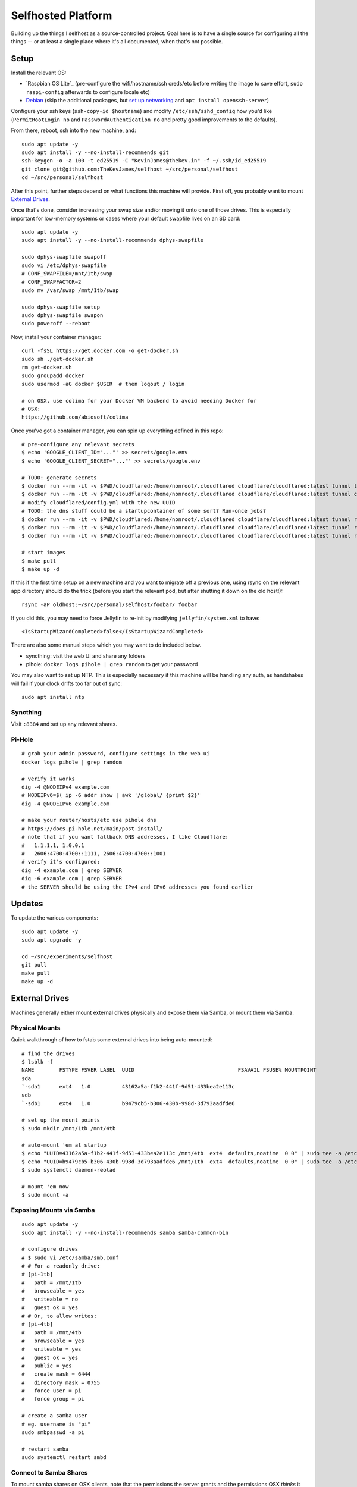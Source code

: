 Selfhosted Platform
===================

Building up the things I selfhost as a source-controlled project. Goal here is
to have a single source for configuring all the things -- or at least a single
place where it's all documented, when that's not possible.

Setup
-----

Install the relevant OS:

* `Raspbian OS Lite`_ (pre-configure the wifi/hostname/ssh creds/etc before
  writing the image to save effort, ``sudo raspi-config`` afterwards to
  configure locale etc)
* `Debian`_ (skip the additional packages, but `set up networking`_ and ``apt
  install openssh-server``)

Configure your ssh keys (``ssh-copy-id $hostname``) and modify
``/etc/ssh/sshd_config`` how you'd like (``PermitRootLogin no`` and
``PasswordAuthentication no`` and pretty good improvements to the defaults).

From there, reboot, ssh into the new machine, and::

    sudo apt update -y
    sudo apt install -y --no-install-recommends git
    ssh-keygen -o -a 100 -t ed25519 -C "KevinJames@thekev.in" -f ~/.ssh/id_ed25519
    git clone git@github.com:TheKevJames/selfhost ~/src/personal/selfhost
    cd ~/src/personal/selfhost

After this point, further steps depend on what functions this machine will
provide. First off, you probably want to mount `External Drives`_.

Once that's done, consider increasing your swap size and/or moving it onto one
of those drives. This is especially important for low-memory systems or cases
where your default swapfile lives on an SD card::

    sudo apt update -y
    sudo apt install -y --no-install-recommends dphys-swapfile

    sudo dphys-swapfile swapoff
    sudo vi /etc/dphys-swapfile
    # CONF_SWAPFILE=/mnt/1tb/swap
    # CONF_SWAPFACTOR=2
    sudo mv /var/swap /mnt/1tb/swap

    sudo dphys-swapfile setup
    sudo dphys-swapfile swapon
    sudo poweroff --reboot

Now, install your container manager::

    curl -fsSL https://get.docker.com -o get-docker.sh
    sudo sh ./get-docker.sh
    rm get-docker.sh
    sudo groupadd docker
    sudo usermod -aG docker $USER  # then logout / login

    # on OSX, use colima for your Docker VM backend to avoid needing Docker for
    # OSX:
    https://github.com/abiosoft/colima

Once you've got a container manager, you can spin up everything defined in this
repo::

    # pre-configure any relevant secrets
    $ echo 'GOOGLE_CLIENT_ID="..."' >> secrets/google.env
    $ echo 'GOOGLE_CLIENT_SECRET="..."' >> secrets/google.env

    # TODO: generate secrets
    $ docker run --rm -it -v $PWD/cloudflared:/home/nonroot/.cloudflared cloudflare/cloudflared:latest tunnel login
    $ docker run --rm -it -v $PWD/cloudflared:/home/nonroot/.cloudflared cloudflare/cloudflared:latest tunnel create selfhost
    # modify cloudflared/config.yml with the new UUID
    # TODO: the dns stuff could be a startupcontainer of some sort? Run-once jobs?
    $ docker run --rm -it -v $PWD/cloudflared:/home/nonroot/.cloudflared cloudflare/cloudflared:latest tunnel route dns selfhost example.com
    $ docker run --rm -it -v $PWD/cloudflared:/home/nonroot/.cloudflared cloudflare/cloudflared:latest tunnel route dns selfhost foo.example.com
    $ docker run --rm -it -v $PWD/cloudflared:/home/nonroot/.cloudflared cloudflare/cloudflared:latest tunnel route dns selfhost bar.example.com

    # start images
    $ make pull
    $ make up -d

If this if the first time setup on a new machine and you want to migrate off a
previous one, using rsync on the relevant app directory should do the trick
(before you start the relevant pod, but after shutting it down on the old
host!)::

    rsync -aP oldhost:~/src/personal/selfhost/foobar/ foobar

If you did this, you may need to force Jellyfin to re-init by modifying
``jellyfin/system.xml`` to have::

    <IsStartupWizardCompleted>false</IsStartupWizardCompleted>

There are also some manual steps which you may want to do included below.

* syncthing: visit the web UI and share any folders
* pihole: ``docker logs pihole | grep random`` to get your password

You may also want to set up NTP. This is especially necessary if this machine
will be handling any auth, as handshakes will fail if your clock drifts too far
out of sync::

    sudo apt install ntp

Syncthing
~~~~~~~~~

Visit ``:8384`` and set up any relevant shares.

Pi-Hole
~~~~~~~

::

    # grab your admin password, configure settings in the web ui
    docker logs pihole | grep random

    # verify it works
    dig -4 @NODEIPv4 example.com
    # NODEIPv6=$( ip -6 addr show | awk '/global/ {print $2}'
    dig -4 @NODEIPv6 example.com

    # make your router/hosts/etc use pihole dns
    # https://docs.pi-hole.net/main/post-install/
    # note that if you want fallback DNS addresses, I like Cloudflare:
    #   1.1.1.1, 1.0.0.1
    #   2606:4700:4700::1111, 2606:4700:4700::1001
    # verify it's configured:
    dig -4 example.com | grep SERVER
    dig -6 example.com | grep SERVER
    # the SERVER should be using the IPv4 and IPv6 addresses you found earlier

Updates
-------

To update the various components::

    sudo apt update -y
    sudo apt upgrade -y

    cd ~/src/experiments/selfhost
    git pull
    make pull
    make up -d

External Drives
---------------

Machines generally either mount external drives physically and expose them via
Samba, or mount them via Samba.

Physical Mounts
~~~~~~~~~~~~~~~

Quick walkthrough of how to fstab some external drives into being auto-mounted::

    # find the drives
    $ lsblk -f
    NAME        FSTYPE FSVER LABEL  UUID                                 FSAVAIL FSUSE% MOUNTPOINT
    sda
    `-sda1      ext4   1.0          43162a5a-f1b2-441f-9d51-433bea2e113c
    sdb
    `-sdb1      ext4   1.0          b9479cb5-b306-430b-998d-3d793aadfde6

    # set up the mount points
    $ sudo mkdir /mnt/1tb /mnt/4tb

    # auto-mount 'em at startup
    $ echo "UUID=43162a5a-f1b2-441f-9d51-433bea2e113c /mnt/4tb  ext4  defaults,noatime  0 0" | sudo tee -a /etc/fstab
    $ echo "UUID=b9479cb5-b306-430b-998d-3d793aadfde6 /mnt/1tb  ext4  defaults,noatime  0 0" | sudo tee -a /etc/fstab
    $ sudo systemctl daemon-reolad

    # mount 'em now
    $ sudo mount -a

Exposing Mounts via Samba
~~~~~~~~~~~~~~~~~~~~~~~~~

::

    sudo apt update -y
    sudo apt install -y --no-install-recommends samba samba-common-bin

    # configure drives
    # $ sudo vi /etc/samba/smb.conf
    # # For a readonly drive:
    # [pi-1tb]
    #   path = /mnt/1tb
    #   browseable = yes
    #   writeable = no
    #   guest ok = yes
    # # Or, to allow writes:
    # [pi-4tb]
    #   path = /mnt/4tb
    #   browseable = yes
    #   writeable = yes
    #   guest ok = yes
    #   public = yes
    #   create mask = 6444
    #   directory mask = 0755
    #   force user = pi
    #   force group = pi

    # create a samba user
    # eg. username is "pi"
    sudo smbpasswd -a pi

    # restart samba
    sudo systemctl restart smbd

Connect to Samba Shares
~~~~~~~~~~~~~~~~~~~~~~~

To mount samba shares on OSX clients, note that the permissions the server
grants and the permissions OSX *thinks* it has don't tend to stay in sync very
well. The best thing I've found to deal with this so far is to force OSX to
think it has 0777 -- it won't, the real permissions will be controlled by the
samba settings above as they are for all other clients, but at least OSX won't
get in the way.

::

    # ./bin/osx-samba-mount HOSTNAME MOUNTNAME
    ./bin/osx-samba-mount pi-1 pi-1tb
    ./bin/osx-samba-mount pi-1 pi-4tb

To connect on Windows, use File Explorer, right-click "This PC" and "Add a
Network Drive". Then input "\\IP.ADDR\SHARE_NAME". You may need to input the
credentials: "guest:".

TODOs
-----

* use syncthing folder to hold migrateable state?
* deploy `bar assistant <https://github.com/karlomikus/bar-assistant>`_
* deploy `a recipe tracker <https://github.com/awesome-selfhosted/awesome-selfhosted#recipe-management>`_, perhaps alongside a shopping list
* deploy `an html render of my vimwiki <https://github.com/vimwiki/vimwiki#changing-wiki-syntax>`_
* deploy a webscrape notifier / task dag and migrate from github release tracker:
  * full ifttt: `huginn <https://github.com/huginn/huginn>`_
  * full ifttt: `munin <http://munin-monitoring.org/>`_
  * full ifttt: `leon <https://getleon.ai/>`_
  * only webscrape: `changedetection <https://github.com/dgtlmoon/changedetection.io>`_
  * only webscrape: `kibitzr <https://kibitzr.github.io/>`_
  * get past cloudflare: `flaresolverr <https://github.com/FlareSolverr/FlareSolverr>`_
  * or rss integration: `all github thingies have .atom feeds <https://github.com/BurntSushi/ripgrep/releases.atom>`_
* configure `voice control <https://rhasspy.readthedocs.io/en/latest/>`_
* deploy a `feed reader <https://github.com/awesome-selfhosted/awesome-selfhosted#feed-readers>`_
* backup photos from Google:
  * consider adding a tagger such as `digikam <https://www.digikam.org/>`_ to embed metadata
  * consider a simple frontend (photoprism is way too much)
* configure `notifications <https://github.com/caronc/apprise>`_
* monitor:
  * `hard drives <https://github.com/AnalogJ/scrutiny>`_
  * and "everything else" via prometheus/grafana
* manage `music <https://lidarr.audio/>`_
* optimize `transcoding of tv shows and movies <https://home.tdarr.io/>`_
* selfhost `location sharing <https://github.com/bilde2910/Hauk>`_
* investigate `openhab hub as new aio dashboard <https://www.openhab.org/>`_
* set up `chatbot <https://errbot.readthedocs.io/en/latest/>`_
* selfhost `calendars and contacts <https://github.com/awesome-selfhosted/awesome-selfhosted#calendar--contacts---caldav-or-carddav-servers>`_, backup from Google
* host calendar scheduling:
  * `cal.com <https://cal.com/>`_
  * `easyappointments <https://github.com/alextselegidis/easyappointments>`_
* backup my bookmarks:
  * `various options <https://github.com/awesome-selfhosted/awesome-selfhosted#bookmarks-and-link-sharing>`_
  * `lnks <https://github.com/hamvocke/lnks>`_
  * `sync from firefox <https://floccus.org/>`_
* expose `fava viewer <https://beancount.github.io/fava/>`_
* mirror repos to `gitea <https://about.gitea.com/>`_:
  * check out `plugins <https://gitea.com/gitea/awesome-gitea>`_
  * also `mirror to gitlab <https://docs.gitlab.com/ee/user/project/repository/mirror/index.html>`_?
  * also mirror to sourcehut?
  * `mirroring script <https://github.com/beefsack/git-mirror>`_

.. _set up networking: https://wiki.debian.org/NetworkConfiguration
.. _Debian: https://www.debian.org/releases/stable/installmanual
.. _Raspbian OS Lite x64: https://www.raspberrypi.com/software/

